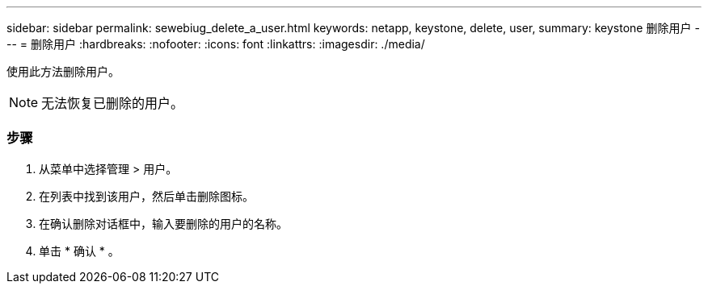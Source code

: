 ---
sidebar: sidebar 
permalink: sewebiug_delete_a_user.html 
keywords: netapp, keystone, delete, user, 
summary: keystone 删除用户 
---
= 删除用户
:hardbreaks:
:nofooter: 
:icons: font
:linkattrs: 
:imagesdir: ./media/


[role="lead"]
使用此方法删除用户。


NOTE: 无法恢复已删除的用户。



=== 步骤

. 从菜单中选择管理 > 用户。
. 在列表中找到该用户，然后单击删除图标。
. 在确认删除对话框中，输入要删除的用户的名称。
. 单击 * 确认 * 。

